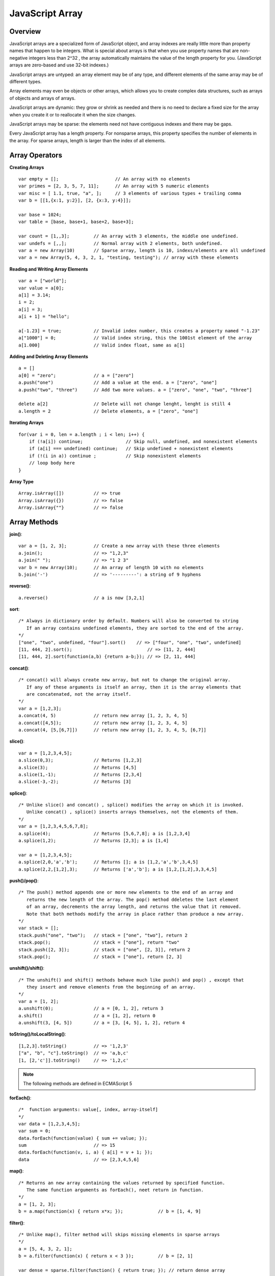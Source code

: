 JavaScript Array
================

Overview
--------

JavaScript arrays are a specialized form of JavaScript object, and array indexes are really
little more than property names that happen to be integers. What is special about arrays is
that when you use property names that are non-negative integers less than 2^32 , the array
automatically maintains the value of the length property for you. (JavaScript arrays are
zero-based and use 32-bit indexes.)

JavaScript arrays are untyped: an array element may be of any type, and different
elements of the same array may be of different types.

Array elements may even be objects or other arrays, which allows you to create
complex data structures, such as arrays of objects and arrays of arrays.

JavaScript arrays are dynamic: they grow or shrink as needed and there is no need to declare
a fixed size for the array when you create it or to reallocate it when the size changes.

JavaScript arrays may be sparse: the elements need not have contiguous indexes and
there may be gaps.

Every JavaScript array has a length property. For nonsparse arrays, this property specifies
the number of elements in the array. For sparse arrays, length is larger than the index of
all elements.


Array Operators
---------------

**Creating Arrays**
::

    var empty = [];                     // An array with no elements
    var primes = [2, 3, 5, 7, 11];      // An array with 5 numeric elements
    var misc = [ 1.1, true, "a", ];     // 3 elements of various types + trailing comma
    var b = [[1,{x:1, y:2}], [2, {x:3, y:4}]];

    var base = 1024;
    var table = [base, base+1, base+2, base+3];

    var count = [1,,3];         // An array with 3 elements, the middle one undefined.
    var undefs = [,,];          // Normal array with 2 elements, both undefined.
    var a = new Array(10)       // Sparse array, length is 10, indexs/elements are all undefined
    var a = new Array(5, 4, 3, 2, 1, "testing, testing"); // array with these elements


**Reading and Writing Array Elements**
::

    var a = ["world"];
    var value = a[0];
    a[1] = 3.14;
    i = 2;
    a[i] = 3;
    a[i + 1] = "hello";

    a[-1.23] = true;            // Invalid index number, this creates a property named "-1.23"
    a["1000"] = 0;              // Valid index string, this the 1001st element of the array
    a[1.000]                    // Valid index float, same as a[1]

**Adding and Deleting Array Elements**
::

    a = []
    a[0] = "zero";              // a = ["zero"]
    a.push("one")               // Add a value at the end. a = ["zero", "one"]
    a.push("two", "three")      // Add two more values. a = ["zero", "one", "two", "three"]

    delete a[2]                 // Delete will not change lenght, lenght is still 4        
    a.length = 2                // Delete elements, a = ["zero", "one"]

**Iterating Arrays**
::

    for(var i = 0, len = a.length ; i < len; i++) {
        if (!a[i]) continue;                // Skip null, undefined, and nonexistent elements
        if (a[i] === undefined) continue;   // Skip undefined + nonexistent elements
        if (!(i in a)) continue ;           // Skip nonexistent elements
        // loop body here
    }

**Array Type**
::

    Array.isArray([])           // => true
    Array.isArray({})           // => false
    Array.isArray{""}           // => false


Array Methods
-------------

**join()**::

    var a = [1, 2, 3];          // Create a new array with these three elements
    a.join();                   // => "1,2,3"
    a.join(" ");                // => "1 2 3"
    var b = new Array(10);      // An array of length 10 with no elements
    b.join('-')                 // => '---------': a string of 9 hyphens

**reverse()**::

    a.reverse()                 // a is now [3,2,1]

**sort**::
    
    /* Always in dictionary order by default. Numbers will also be converted to string
       If an array contains undefined elements, they are sorted to the end of the array.
    */
    ["one", "two", undefined, "four"].sort()    // => ["four", "one", "two", undefined]
    [11, 444, 2].sort();                            // => [11, 2, 444]
    [11, 444, 2].sort(function(a,b) {return a-b;}); // => [2, 11, 444]

**concat()**::

    /* concat() will always create new array, but not to change the original array.
       If any of these arguments is itself an array, then it is the array elements that
       are concatenated, not the array itself.
    */
    var a = [1,2,3];
    a.concat(4, 5)              // return new array [1, 2, 3, 4, 5]
    a.concat([4,5]);            // return new array [1, 2, 3, 4, 5]
    a.concat(4, [5,[6,7]])      // return new array [1, 2, 3, 4, 5, [6,7]]

**slice()**::

    var a = [1,2,3,4,5];
    a.slice(0,3);               // Returns [1,2,3]
    a.slice(3);                 // Returns [4,5]
    a.slice(1,-1);              // Returns [2,3,4]
    a.slice(-3,-2);             // Returns [3]

**splice()**::

    /* Unlike slice() and concat() , splice() modifies the array on which it is invoked.
       Unlike concat() , splice() inserts arrays themselves, not the elements of them.
    */
    var a = [1,2,3,4,5,6,7,8];
    a.splice(4);                // Returns [5,6,7,8]; a is [1,2,3,4]
    a.splice(1,2);              // Returns [2,3]; a is [1,4]

    var a = [1,2,3,4,5];
    a.splice(2,0,'a','b');      // Returns []; a is [1,2,'a','b',3,4,5]
    a.splice(2,2,[1,2],3);      // Returns ['a','b']; a is [1,2,[1,2],3,3,4,5]

**push()/pop()**::

    /* The push() method appends one or more new elements to the end of an array and
       returns the new length of the array. The pop() method ddeletes the last element
       of an array, decrements the array length, and returns the value that it removed.
       Note that both methods modify the array in place rather than produce a new array.
    */
    var stack = [];
    stack.push("one", "two");   // stack = ["one", "two"], return 2
    stack.pop();                // stack = ["one"], return "two"
    stack.push([2, 3]);         // stack = ["one", [2, 3]], return 2
    stack.pop();                // stack = ["one"], return [2, 3]

**unshift()/shift()**::

    /* The unshift() and shift() methods behave much like push() and pop() , except that
       they insert and remove elements from the beginning of an array.
    */
    var a = [1, 2];
    a.unshift(0);               // a = [0, 1, 2], return 3
    a.shift()                   // a = [1, 2], return 0
    a.unshift(3, [4, 5])        // a = [3, [4, 5], 1, 2], return 4

**toString()/toLocalString()**::

    [1,2,3].toString()          // => '1,2,3'
    ["a", "b", "c"].toString()  // => 'a,b,c'
    [1, [2,'c']].toString()     // => '1,2,c'

.. note::
    The following methods are defined in ECMAScript 5

**forEach()**::

    /*  function arguments: value[, index, array-itself]
    */
    var data = [1,2,3,4,5];
    var sum = 0;
    data.forEach(function(value) { sum += value; });
    sum                         // => 15
    data.forEach(function(v, i, a) { a[i] = v + 1; });
    data                        // => [2,3,4,5,6]

**map()**::

    /* Returns an new array containing the values returned by specified function.
       The same function arguments as forEach(), neet return in function.
    */
    a = [1, 2, 3];
    b = a.map(function(x) { return x*x; });             // b = [1, 4, 9]

**filter()**::

    /* Unlike map(), filter method will skips missing elements in sparse arrays
    */
    a = [5, 4, 3, 2, 1];
    b = a.filter(function(x) { return x < 3 });         // b = [2, 1]

    var dense = sparse.filter(function() { return true; }); // return dense array

**reduce()/reduceRight()**::

    /* //first time with initial value
       function(firstElement, initialValue[, index=0, arrayitself])

       // first time without initial value
       function(firstElement, secondElement[, index=1, arrayitself])

       // other times when reducing
       function(lastReturnValue, nextElement[, index, arrayitself])

       reduceRight() works just like reduce() , except that it processes the array from
       highest index to lowest (right-to-left), rather than from lowest to highest.
    */
    var a = [1,2,3,4,5]
    var sum = a.reduce(function(x,y) { return x+y }, 0);     // Sum of values
    var product = a.reduce(function(x,y) { return x*y }, 1); // Product of values
    var max = a.reduce(function(x,y) { return (x>y)?x:y; }); // Largest value

    function extend(o, p) {
        for (prop in p) {
            o[prop] = p[prop];
        }
        return o;
    }
    var a = [{x:1, a:1}, {y:2, a:2}, {z:3, a:3}];
    var unionLeft = {}
    var unionRight = {}                 // Please note the different value to a
    a.reduce(extend, unionLeft)         // unionLeft = {x:1, a:3, y:2, z:3}
    a.reduceRight(extend, unionRight)   // unionRight = {z:3, a:1, y:2, x:1}

**every()/some()**::

    /* Both every() and some() stop iterating array elements as soon as they know
       what value to return.
       every() returns true and some returns false when invoked on an empty array.
    */
    a = [1,2,3,4,5];
    a.every(function(x) { return x < 10; })         // => true: all values < 10.
    a.every(function(x) { return x % 2 === 0; })    // => false: not all values even.
    a.some(function(x) { return x % 2 === 0; })     // => true: a has some even numbers.

**indexOf()/lastIndexOf()**::

    /* indexOf() and lastIndexOf() search an array for an element with a specified value,
       and return the index of the first such element found, or –1 if none is found.
    */

    a = [0,1,2,1,0];
    a.indexOf(1)                        // => 1: a[1] is 1
    a.lastIndexOf(1)                    // => 3: a[3] is 1
    a.indexOf(3)                        // => -1: no element has value 3
    a.indexOf(1,1)                      // => 3: a[3] is 1, begin the search at 1
